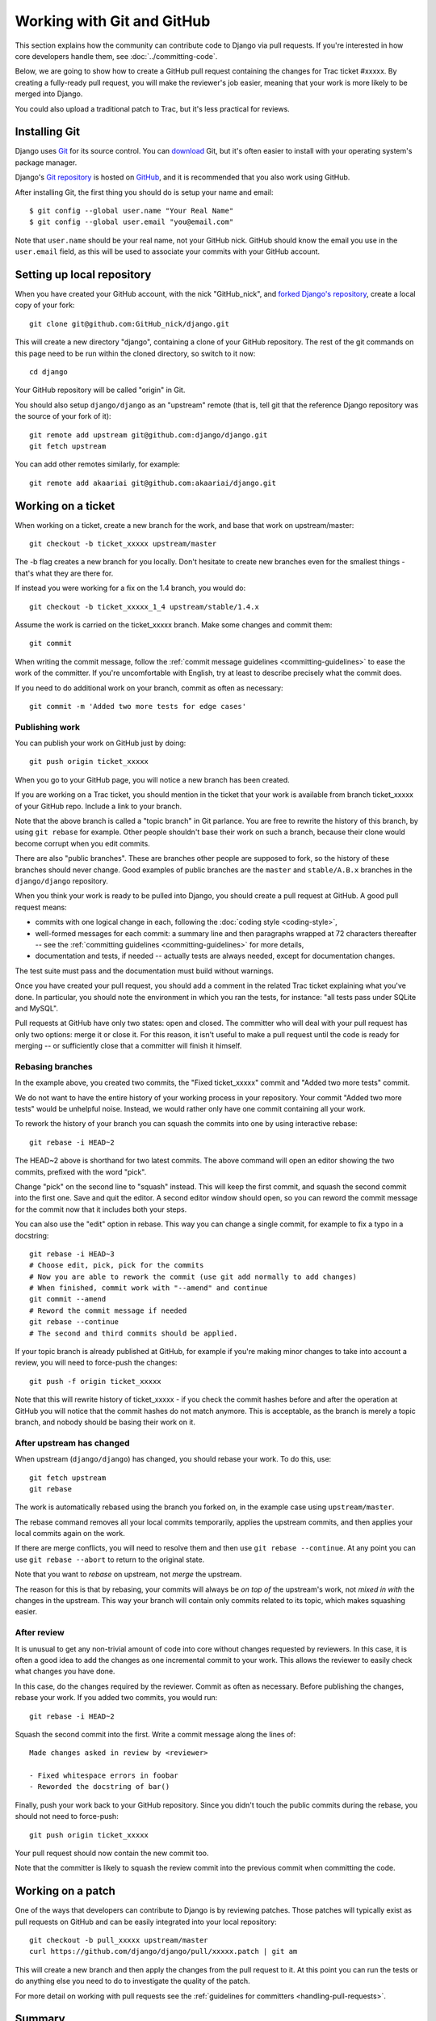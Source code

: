 ===========================
Working with Git and GitHub
===========================

This section explains how the community can contribute code to Django via pull
requests. If you're interested in how core developers handle them, see
:doc:`../committing-code`.

Below, we are going to show how to create a GitHub pull request containing the
changes for Trac ticket #xxxxx. By creating a fully-ready pull request, you
will make the reviewer's job easier, meaning that your work is more likely to
be merged into Django.

You could also upload a traditional patch to Trac, but it's less practical for
reviews.

Installing Git
==============

Django uses `Git`_ for its source control. You can `download
<http://git-scm.com/download>`_ Git, but it's often easier to install with
your operating system's package manager.

Django's `Git repository`_ is hosted on `GitHub`_, and it is recommended
that you also work using GitHub.

After installing Git, the first thing you should do is setup your name and
email::

  $ git config --global user.name "Your Real Name"
  $ git config --global user.email "you@email.com"

Note that ``user.name`` should be your real name, not your GitHub nick. GitHub
should know the email you use in the ``user.email`` field, as this will be
used to associate your commits with your GitHub account.

.. _Git: http://git-scm.com/
.. _Git repository: https://github.com/django/django/
.. _GitHub: https://github.com/

Setting up local repository
===========================

When you have created your GitHub account, with the nick "GitHub_nick", and
`forked Django's repository <https://github.com/django/django/fork>`__,
create a local copy of your fork::

    git clone git@github.com:GitHub_nick/django.git

This will create a new directory "django", containing a clone of your GitHub
repository. The rest of the git commands on this page need to be run within the
cloned directory, so switch to it now::

    cd django

Your GitHub repository will be called "origin" in Git.

You should also setup ``django/django`` as an "upstream" remote (that is, tell
git that the reference Django repository was the source of your fork of it)::

    git remote add upstream git@github.com:django/django.git
    git fetch upstream

You can add other remotes similarly, for example::

    git remote add akaariai git@github.com:akaariai/django.git

Working on a ticket
===================

When working on a ticket, create a new branch for the work, and base that work
on upstream/master::

    git checkout -b ticket_xxxxx upstream/master

The -b flag creates a new branch for you locally. Don't hesitate to create new
branches even for the smallest things - that's what they are there for.

If instead you were working for a fix on the 1.4 branch, you would do::

    git checkout -b ticket_xxxxx_1_4 upstream/stable/1.4.x

Assume the work is carried on the ticket_xxxxx branch. Make some changes and
commit them::

    git commit

When writing the commit message, follow the :ref:`commit message
guidelines <committing-guidelines>` to ease the work of the committer. If
you're uncomfortable with English, try at least to describe precisely what the
commit does.

If you need to do additional work on your branch, commit as often as
necessary::

    git commit -m 'Added two more tests for edge cases'

Publishing work
---------------

You can publish your work on GitHub just by doing::

  git push origin ticket_xxxxx

When you go to your GitHub page, you will notice a new branch has been created.

If you are working on a Trac ticket, you should mention in the ticket that
your work is available from branch ticket_xxxxx of your GitHub repo. Include a
link to your branch.

Note that the above branch is called a "topic branch" in Git parlance. You are
free to rewrite the history of this branch, by using ``git rebase`` for
example. Other people shouldn't base their work on such a branch, because
their clone would become corrupt when you edit commits.

There are also "public branches". These are branches other people are supposed
to fork, so the history of these branches should never change. Good examples
of public branches are the ``master`` and ``stable/A.B.x`` branches in the
``django/django`` repository.

When you think your work is ready to be pulled into Django, you should create
a pull request at GitHub. A good pull request means:

* commits with one logical change in each, following the
  :doc:`coding style <coding-style>`,

* well-formed messages for each commit: a summary line and then paragraphs
  wrapped at 72 characters thereafter -- see the :ref:`committing guidelines
  <committing-guidelines>` for more details,

* documentation and tests, if needed -- actually tests are always needed,
  except for documentation changes.

The test suite must pass and the documentation must build without warnings.

Once you have created your pull request, you should add a comment in the
related Trac ticket explaining what you've done. In particular, you should note
the environment in which you ran the tests, for instance: "all tests pass
under SQLite and MySQL".

Pull requests at GitHub have only two states: open and closed. The committer
who will deal with your pull request has only two options: merge it or close
it. For this reason, it isn't useful to make a pull request until the code is
ready for merging -- or sufficiently close that a committer will finish it
himself.

Rebasing branches
-----------------

In the example above, you created two commits, the "Fixed ticket_xxxxx" commit
and "Added two more tests" commit.

We do not want to have the entire history of your working process in your
repository. Your commit "Added two more tests" would be unhelpful noise.
Instead, we would rather only have one commit containing all your work.

To rework the history of your branch you can squash the commits into one by
using interactive rebase::

    git rebase -i HEAD~2

The HEAD~2 above is shorthand for two latest commits. The above command
will open an editor showing the two commits, prefixed with the word "pick".

Change "pick" on the second line to "squash" instead. This will keep the
first commit, and squash the second commit into the first one. Save and quit
the editor. A second editor window should open, so you can reword the
commit message for the commit now that it includes both your steps.

You can also use the "edit" option in rebase. This way you can change a single
commit, for example to fix a typo in a docstring::

    git rebase -i HEAD~3
    # Choose edit, pick, pick for the commits
    # Now you are able to rework the commit (use git add normally to add changes)
    # When finished, commit work with "--amend" and continue
    git commit --amend
    # Reword the commit message if needed
    git rebase --continue
    # The second and third commits should be applied.

If your topic branch is already published at GitHub, for example if you're
making minor changes to take into account a review, you will need to force-push
the changes::

    git push -f origin ticket_xxxxx

Note that this will rewrite history of ticket_xxxxx - if you check the commit
hashes before and after the operation at GitHub you will notice that the
commit hashes do not match anymore. This is acceptable, as the branch is merely
a topic branch, and nobody should be basing their work on it.

After upstream has changed
--------------------------

When upstream (``django/django``) has changed, you should rebase your work. To
do this, use::

  git fetch upstream
  git rebase

The work is automatically rebased using the branch you forked on, in the
example case using ``upstream/master``.

The rebase command removes all your local commits temporarily, applies the
upstream commits, and then applies your local commits again on the work.

If there are merge conflicts, you will need to resolve them and then use ``git
rebase --continue``. At any point you can use ``git rebase --abort`` to return
to the original state.

Note that you want to *rebase* on upstream, not *merge* the upstream.

The reason for this is that by rebasing, your commits will always be *on
top of* the upstream's work, not *mixed in with* the changes in the upstream.
This way your branch will contain only commits related to its topic, which
makes squashing easier.

After review
------------

It is unusual to get any non-trivial amount of code into core without changes
requested by reviewers. In this case, it is often a good idea to add the
changes as one incremental commit to your work. This allows the reviewer to
easily check what changes you have done.

In this case, do the changes required by the reviewer. Commit as often as
necessary. Before publishing the changes, rebase your work. If you added two
commits, you would run::

    git rebase -i HEAD~2

Squash the second commit into the first. Write a commit message along the lines
of::

    Made changes asked in review by <reviewer>

    - Fixed whitespace errors in foobar
    - Reworded the docstring of bar()

Finally, push your work back to your GitHub repository. Since you didn't touch
the public commits during the rebase, you should not need to force-push::

    git push origin ticket_xxxxx

Your pull request should now contain the new commit too.

Note that the committer is likely to squash the review commit into the previous
commit when committing the code.

Working on a patch
==================

One of the ways that developers can contribute to Django is by reviewing
patches. Those patches will typically exist as pull requests on GitHub and
can be easily integrated into your local repository::

    git checkout -b pull_xxxxx upstream/master
    curl https://github.com/django/django/pull/xxxxx.patch | git am

This will create a new branch and then apply the changes from the pull request
to it. At this point you can run the tests or do anything else you need to
do to investigate the quality of the patch.

For more detail on working with pull requests see the
:ref:`guidelines for committers <handling-pull-requests>`.

Summary
=======

* Work on GitHub if you can.
* Announce your work on the Trac ticket by linking to your GitHub branch.
* When you have something ready, make a pull request.
* Make your pull requests as good as you can.
* When doing fixes to your work, use ``git rebase -i`` to squash the commits.
* When upstream has changed, do ``git fetch upstream; git rebase``.
